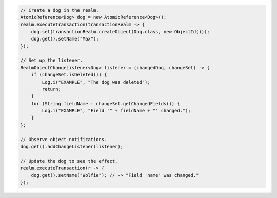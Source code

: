 .. code-block:: java

   // Create a dog in the realm.
   AtomicReference<Dog> dog = new AtomicReference<Dog>();
   realm.executeTransaction(transactionRealm -> {
       dog.set(transactionRealm.createObject(Dog.class, new ObjectId()));
       dog.get().setName("Max");
   });

   // Set up the listener.
   RealmObjectChangeListener<Dog> listener = (changedDog, changeSet) -> {
       if (changeSet.isDeleted()) {
           Log.i("EXAMPLE", "The dog was deleted");
           return;
       }
       for (String fieldName : changeSet.getChangedFields()) {
           Log.i("EXAMPLE", "Field '" + fieldName + "' changed.");
       }
   };

   // Observe object notifications.
   dog.get().addChangeListener(listener);

   // Update the dog to see the effect.
   realm.executeTransaction(r -> {
       dog.get().setName("Wolfie"); // -> "Field 'name' was changed."
   });
